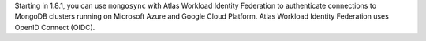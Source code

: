 Starting in 1.8.1, you can use ``mongosync`` with Atlas Workload
Identity Federation to authenticate connections to MongoDB clusters
running on Microsoft Azure and Google Cloud Platform. Atlas Workload
Identity Federation uses OpenID Connect (OIDC).
